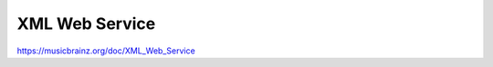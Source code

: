 .. MusicBrainz Documentation Project

XML Web Service
===============

https://musicbrainz.org/doc/XML_Web_Service

